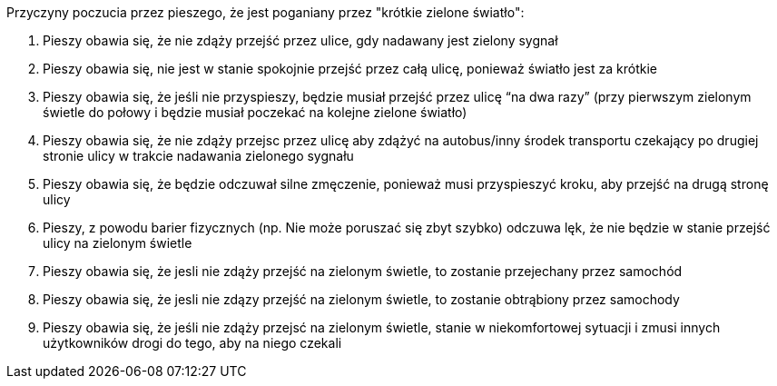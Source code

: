 Przyczyny poczucia przez pieszego, że jest poganiany przez "krótkie zielone światło":

. Pieszy obawia się, że nie zdąży przejść przez ulice, gdy nadawany jest zielony sygnał
. Pieszy obawia się, nie jest w stanie spokojnie przejść przez całą ulicę, ponieważ światło jest za krótkie
. Pieszy obawia się, że jeśli nie przyspieszy, będzie musiał przejść przez ulicę “na dwa razy” (przy pierwszym zielonym świetle do połowy i  będzie musiał poczekać  na kolejne zielone światło)
. Pieszy obawia się, że nie zdąży przejsc przez ulicę aby zdążyć na autobus/inny środek transportu czekający po drugiej stronie ulicy w trakcie nadawania zielonego sygnału
. Pieszy obawia się, że będzie odczuwał silne zmęczenie, ponieważ musi przyspieszyć kroku, aby przejść na drugą stronę ulicy
. Pieszy, z powodu barier fizycznych (np. Nie może poruszać się zbyt szybko)
odczuwa lęk, że nie będzie w stanie przejść ulicy na zielonym świetle
. Pieszy obawia się, że jesli nie zdąży przejść na zielonym świetle, to zostanie przejechany przez samochód
. Pieszy obawia się, że jesli nie zdązy przejść na zielonym świetle, to zostanie obtrąbiony przez samochody
. Pieszy obawia się, że jeśli nie zdąży przejsć na zielonym świetle, stanie w niekomfortowej sytuacji i zmusi innych użytkowników drogi do tego, aby na niego czekali